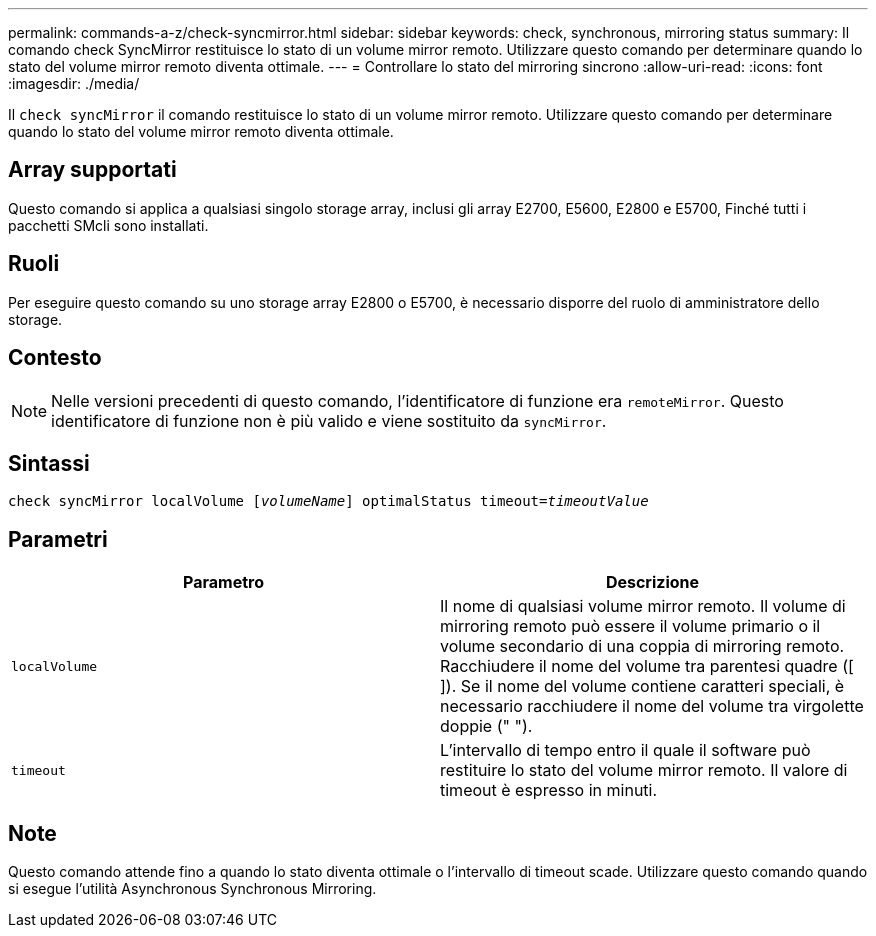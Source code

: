 ---
permalink: commands-a-z/check-syncmirror.html 
sidebar: sidebar 
keywords: check, synchronous, mirroring status 
summary: Il comando check SyncMirror restituisce lo stato di un volume mirror remoto. Utilizzare questo comando per determinare quando lo stato del volume mirror remoto diventa ottimale. 
---
= Controllare lo stato del mirroring sincrono
:allow-uri-read: 
:icons: font
:imagesdir: ./media/


[role="lead"]
Il `check syncMirror` il comando restituisce lo stato di un volume mirror remoto. Utilizzare questo comando per determinare quando lo stato del volume mirror remoto diventa ottimale.



== Array supportati

Questo comando si applica a qualsiasi singolo storage array, inclusi gli array E2700, E5600, E2800 e E5700, Finché tutti i pacchetti SMcli sono installati.



== Ruoli

Per eseguire questo comando su uno storage array E2800 o E5700, è necessario disporre del ruolo di amministratore dello storage.



== Contesto

[NOTE]
====
Nelle versioni precedenti di questo comando, l'identificatore di funzione era `remoteMirror`. Questo identificatore di funzione non è più valido e viene sostituito da `syncMirror`.

====


== Sintassi

[listing, subs="+macros"]
----
check syncMirror localVolume pass:quotes[[_volumeName_]] optimalStatus timeout=pass:quotes[_timeoutValue_]
----


== Parametri

|===
| Parametro | Descrizione 


 a| 
`localVolume`
 a| 
Il nome di qualsiasi volume mirror remoto. Il volume di mirroring remoto può essere il volume primario o il volume secondario di una coppia di mirroring remoto. Racchiudere il nome del volume tra parentesi quadre ([ ]). Se il nome del volume contiene caratteri speciali, è necessario racchiudere il nome del volume tra virgolette doppie (" ").



 a| 
`timeout`
 a| 
L'intervallo di tempo entro il quale il software può restituire lo stato del volume mirror remoto. Il valore di timeout è espresso in minuti.

|===


== Note

Questo comando attende fino a quando lo stato diventa ottimale o l'intervallo di timeout scade. Utilizzare questo comando quando si esegue l'utilità Asynchronous Synchronous Mirroring.
